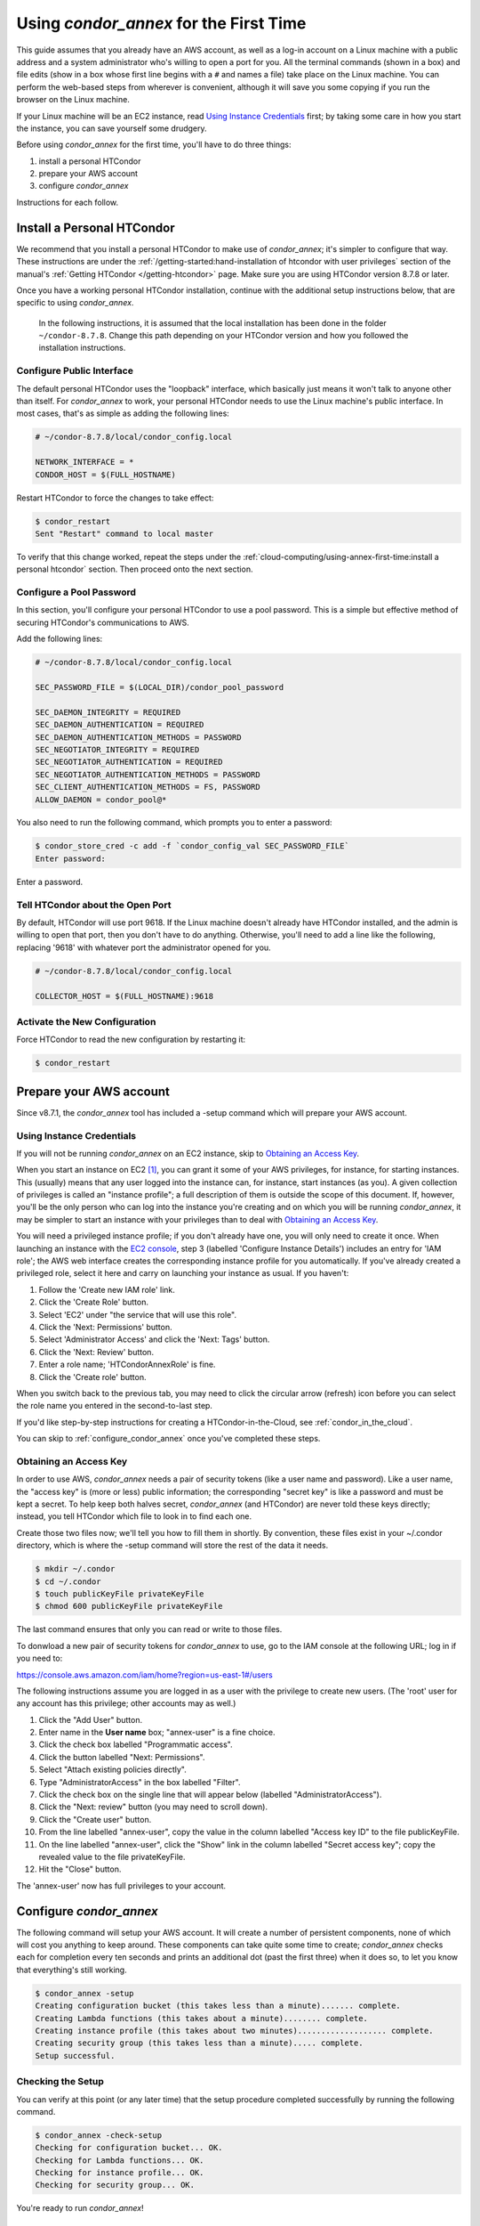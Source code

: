 Using *condor_annex* for the First Time
=======================================

This guide assumes that you already have an AWS account, as well as a
log-in account on a Linux machine with a public address and a system
administrator who's willing to open a port for you. All the terminal
commands (shown in a box) and file edits (show in a box whose first line
begins with a ``#`` and names a file) take place on the Linux machine. You can
perform the web-based steps from wherever is convenient, although it
will save you some copying if you run the browser on the Linux machine.

If your Linux machine will be an EC2 instance, read
`Using Instance Credentials`_ first; by taking some care in how you start
the instance, you can save yourself some drudgery.

Before using *condor_annex* for the first time, you'll have to do three
things:

#. install a personal HTCondor
#. prepare your AWS account
#. configure *condor_annex*

Instructions for each follow.

Install a Personal HTCondor
---------------------------

We recommend that you install a personal HTCondor to make use of
*condor_annex*; it's simpler to configure that way. These instructions 
are under the :ref:`/getting-started:hand-installation of htcondor 
with user privileges` section of the manual's 
:ref:`Getting HTCondor </getting-htcondor>` page. Make sure you are 
using HTCondor version 8.7.8 or later. 

Once you have a working personal HTCondor installation, continue with 
the additional setup instructions below, that are specific to using *condor_annex*. 

	In the following instructions, it is assumed that the local installation 
	has been done in the folder ``~/condor-8.7.8``. Change this path depending 
	on your HTCondor version and how you followed the installation instructions. 

Configure Public Interface
''''''''''''''''''''''''''

The default personal HTCondor uses the "loopback" interface, which
basically just means it won't talk to anyone other than itself. For
*condor_annex* to work, your personal HTCondor needs to use the Linux
machine's public interface. In most cases, that's as simple as adding
the following lines:

.. code-block:: condor-config

    # ~/condor-8.7.8/local/condor_config.local

    NETWORK_INTERFACE = *
    CONDOR_HOST = $(FULL_HOSTNAME)

Restart HTCondor to force the changes to take effect:

.. code-block:: console

    $ condor_restart
    Sent "Restart" command to local master

To verify that this change worked, repeat the steps under the
:ref:`cloud-computing/using-annex-first-time:install a personal htcondor`
section. Then proceed onto the next section.

Configure a Pool Password
'''''''''''''''''''''''''

In this section, you'll configure your personal HTCondor to use a pool
password. This is a simple but effective method of securing HTCondor's
communications to AWS.

Add the following lines:

.. code-block:: condor-config

    # ~/condor-8.7.8/local/condor_config.local

    SEC_PASSWORD_FILE = $(LOCAL_DIR)/condor_pool_password

    SEC_DAEMON_INTEGRITY = REQUIRED
    SEC_DAEMON_AUTHENTICATION = REQUIRED
    SEC_DAEMON_AUTHENTICATION_METHODS = PASSWORD
    SEC_NEGOTIATOR_INTEGRITY = REQUIRED
    SEC_NEGOTIATOR_AUTHENTICATION = REQUIRED
    SEC_NEGOTIATOR_AUTHENTICATION_METHODS = PASSWORD
    SEC_CLIENT_AUTHENTICATION_METHODS = FS, PASSWORD
    ALLOW_DAEMON = condor_pool@*

You also need to run the following command, which prompts you to enter a
password:

.. code-block:: console

    $ condor_store_cred -c add -f `condor_config_val SEC_PASSWORD_FILE`
    Enter password:

Enter a password.

Tell HTCondor about the Open Port
'''''''''''''''''''''''''''''''''

By default, HTCondor will use port 9618. If the Linux machine doesn't
already have HTCondor installed, and the admin is willing to open that
port, then you don't have to do anything. Otherwise, you'll need to add
a line like the following, replacing '9618' with whatever port the
administrator opened for you.

.. code-block:: condor-config

    # ~/condor-8.7.8/local/condor_config.local

    COLLECTOR_HOST = $(FULL_HOSTNAME):9618

Activate the New Configuration
''''''''''''''''''''''''''''''

Force HTCondor to read the new configuration by restarting it:

.. code-block:: console

    $ condor_restart

Prepare your AWS account
------------------------

Since v8.7.1, the *condor_annex* tool has included a -setup command
which will prepare your AWS account.

.. _using_instance_credentials:

Using Instance Credentials
''''''''''''''''''''''''''

If you will not be running *condor_annex* on an EC2 instance, skip
to `Obtaining an Access Key`_.

When you start an instance on EC2 [1]_, you can grant it some of your AWS
privileges, for instance, for starting instances.  This (usually) means that
any user logged into the instance can, for instance, start instances (as
you).  A given collection of privileges is called an "instance profile"; a
full description of them is outside the scope of this document.  If, however,
you'll be the only person who can log into the instance you're creating and
on which you will be running *condor_annex*, it may be simpler to start an
instance with your privileges than to deal with `Obtaining an Access Key`_.

You will need a privileged instance profile; if you don't already have one,
you will only need to create it once.  When launching an instance with
the `EC2 console <https://console.aws.amazon.com/ec2/>`_, step 3
(labelled 'Configure Instance Details') includes an entry for 'IAM role';
the AWS web interface creates the corresponding instance profile for you
automatically.  If you've already created a privileged role, select it here
and carry on launching your instance as usual.  If you haven't:

#. Follow the 'Create new IAM role' link.
#. Click the 'Create Role' button.
#. Select 'EC2' under "the service that will use this role".
#. Click the 'Next: Permissions' button.
#. Select 'Administrator Access' and click the 'Next: Tags' button.
#. Click the 'Next: Review' button.
#. Enter a role name; 'HTCondorAnnexRole' is fine.
#. Click the 'Create role' button.

When you switch back to the previous tab, you may need to click the circular
arrow (refresh) icon before you can select the role name you entered in the
second-to-last step.

If you'd like step-by-step instructions for creating a HTCondor-in-the-Cloud,
see :ref:`condor_in_the_cloud`.

You can skip to :ref:`configure_condor_annex` once you've completed these steps.

.. _obtain_an_access_key:

Obtaining an Access Key
'''''''''''''''''''''''

In order to use AWS, *condor_annex* needs a pair of security tokens
(like a user name and password). Like a user name, the "access key" is
(more or less) public information; the corresponding "secret key" is
like a password and must be kept a secret. To help keep both halves
secret, *condor_annex* (and HTCondor) are never told these keys
directly; instead, you tell HTCondor which file to look in to find each
one.

Create those two files now; we'll tell you how to fill them in shortly.
By convention, these files exist in your ~/.condor directory, which is
where the -setup command will store the rest of the data it needs.

.. code-block:: console

    $ mkdir ~/.condor
    $ cd ~/.condor
    $ touch publicKeyFile privateKeyFile
    $ chmod 600 publicKeyFile privateKeyFile

The last command ensures that only you can read or write to those files.

To donwload a new pair of security tokens for *condor_annex* to use,
go to the IAM console at the following URL; log in if you need to:

`https://console.aws.amazon.com/iam/home?region=us-east-1#/users <https://console.aws.amazon.com/iam/home?region=us-east-1#/users>`_

The following instructions assume you are logged in as a user with the
privilege to create new users. (The 'root' user for any account has this
privilege; other accounts may as well.)

#. Click the "Add User" button.
#. Enter name in the **User name** box; "annex-user" is a fine choice.
#. Click the check box labelled "Programmatic access".
#. Click the button labelled "Next: Permissions".
#. Select "Attach existing policies directly".
#. Type "AdministratorAccess" in the box labelled "Filter".
#. Click the check box on the single line that will appear below
   (labelled "AdministratorAccess").
#. Click the "Next: review" button (you may need to scroll down).
#. Click the "Create user" button.
#. From the line labelled "annex-user", copy the value in the column
   labelled "Access key ID" to the file publicKeyFile.
#. On the line labelled "annex-user", click the "Show" link in the
   column labelled "Secret access key"; copy the revealed value to the
   file privateKeyFile.
#. Hit the "Close" button.

The 'annex-user' now has full privileges to your account.

.. _configure_condor_annex:

Configure *condor_annex*
------------------------

The following command will setup your AWS account. It will create a
number of persistent components, none of which will cost you anything to
keep around. These components can take quite some time to create;
*condor_annex* checks each for completion every ten seconds and prints
an additional dot (past the first three) when it does so, to let you
know that everything's still working.

.. code-block:: console

    $ condor_annex -setup
    Creating configuration bucket (this takes less than a minute)....... complete.
    Creating Lambda functions (this takes about a minute)........ complete.
    Creating instance profile (this takes about two minutes)................... complete.
    Creating security group (this takes less than a minute)..... complete.
    Setup successful.

Checking the Setup
''''''''''''''''''

You can verify at this point (or any later time) that the setup
procedure completed successfully by running the following command.

.. code-block:: console

    $ condor_annex -check-setup
    Checking for configuration bucket... OK.
    Checking for Lambda functions... OK.
    Checking for instance profile... OK.
    Checking for security group... OK.

You're ready to run *condor_annex*!

Undoing the Setup Command
'''''''''''''''''''''''''

There is not as yet a way to undo the setup command automatically, but
it won't cost you anything extra to leave your account setup for
*condor_annex* indefinitely. If, however, you want to be tidy, you may
delete the components setup created by going to the CloudFormation
console at the following URL and deleting the entries whose names begin
with 'HTCondorAnnex-':

`https://console.aws.amazon.com/cloudformation/home?region=us-east-1#/stacks?filter=active <https://console.aws.amazon.com/cloudformation/home?region=us-east-1#/stacks?filter=active>`_

The setup procedure also creates an SSH key pair which may be useful
for debugging; the private key was stored in
~/.condor/HTCondorAnnex-KeyPair.pem. To remove the corresponding public
key from your AWS account, go to the key pair console at the following
URL and delete the 'HTCondorAnnex-KeyPair' key:

`https://console.aws.amazon.com/ec2/v2/home?region=us-east-1#KeyPairs:sort=keyName <https://console.aws.amazon.com/ec2/v2/home?region=us-east-1#KeyPairs:sort=keyName>`_

.. rubric: Footnotes

.. [1] You may assign an intance profile to an EC2 instance when you launch it,
   or at any subsequent time, through the AWS web console (or other interfaces
   with which you may be familiar). If you start the instance using HTCondor's
   EC2 universe, you may specify the IAM instance profile with the
   **ec2_iam_profile_name** or **ec2_iam_profile_arn** submit commands.
